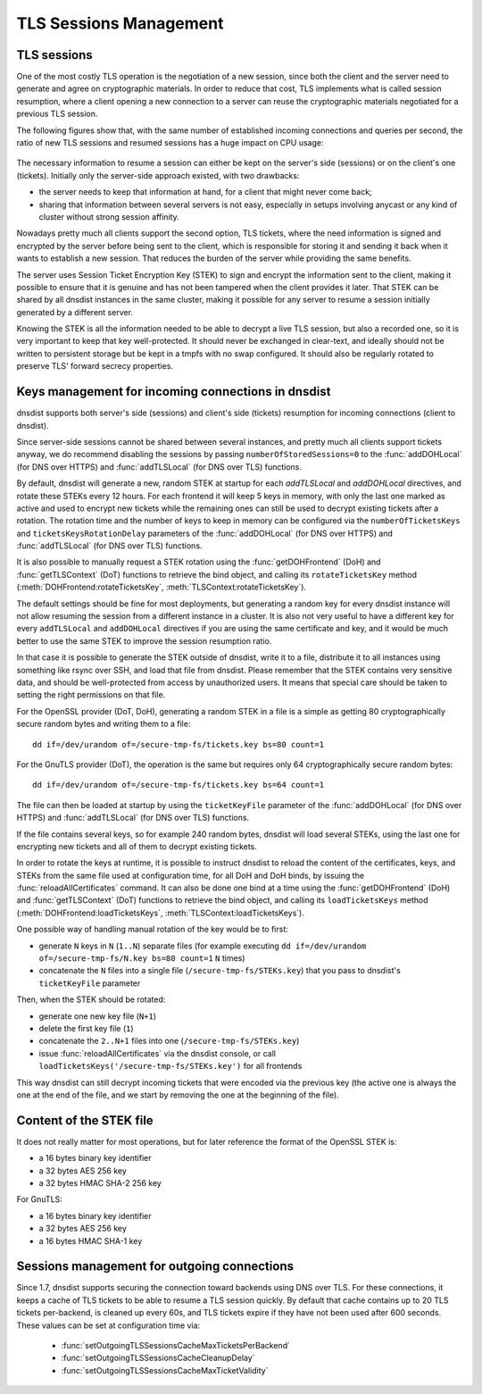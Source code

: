 TLS Sessions Management
=======================

TLS sessions
------------

One of the most costly TLS operation is the negotiation of a new session, since both the client and the server need to generate and agree on cryptographic materials. In order to reduce that cost, TLS implements what is called session resumption, where a client opening a new connection to a server can reuse the cryptographic materials negotiated for a previous TLS session.

The following figures show that, with the same number of established incoming connections and queries per second, the ratio of new TLS sessions and resumed sessions has a huge impact on CPU usage:

.. figure:: ../imgs/tls_resumptions.png
   :align: center
   :alt: Resumed and new TLS sessions

The necessary information to resume a session can either be kept on the server's side (sessions) or on the client's one (tickets). Initially only the server-side approach existed, with two drawbacks:

- the server needs to keep that information at hand, for a client that might never come back;
- sharing that information between several servers is not easy, especially in setups involving anycast or any kind of cluster without strong session affinity.

Nowadays pretty much all clients support the second option, TLS tickets, where the need information is signed and encrypted by the server before being sent to the client, which is responsible for storing it and sending it back when it wants to establish a new session. That reduces the burden of the server while providing the same benefits.

The server uses Session Ticket Encryption Key (STEK) to sign and encrypt the information sent to the client, making it possible to ensure that it is genuine and has not been tampered when the client provides it later. That STEK can be shared by all dnsdist instances in the same cluster, making it possible for any server to resume a session initially generated by a different server.

Knowing the STEK is all the information needed to be able to decrypt a live TLS session, but also a recorded one, so it is very important to keep that key well-protected. It should never be exchanged in clear-text, and ideally should not be written to persistent storage but be kept in a tmpfs with no swap configured. It should also be regularly rotated to preserve TLS' forward secrecy properties.

Keys management for incoming connections in dnsdist
---------------------------------------------------

dnsdist supports both server's side (sessions) and client's side (tickets) resumption for incoming connections (client to dnsdist).

Since server-side sessions cannot be shared between several instances, and pretty much all clients support tickets anyway, we do recommend disabling the sessions by passing ``numberOfStoredSessions=0`` to the :func:`addDOHLocal` (for DNS over HTTPS) and :func:`addTLSLocal` (for DNS over TLS) functions.

By default, dnsdist will generate a new, random STEK at startup for each `addTLSLocal` and `addDOHLocal` directives, and rotate these STEKs every 12 hours. For each frontend it will keep 5 keys in memory, with only the last one marked as active and used to encrypt new tickets while the remaining ones can still be used to decrypt existing tickets after a rotation. The rotation time and the number of keys to keep in memory can be configured via the ``numberOfTicketsKeys`` and ``ticketsKeysRotationDelay`` parameters of the :func:`addDOHLocal` (for DNS over HTTPS) and :func:`addTLSLocal` (for DNS over TLS) functions.

It is also possible to manually request a STEK rotation using the :func:`getDOHFrontend` (DoH) and :func:`getTLSContext` (DoT) functions to retrieve the bind object, and calling its ``rotateTicketsKey`` method (:meth:`DOHFrontend:rotateTicketsKey`, :meth:`TLSContext:rotateTicketsKey`).

The default settings should be fine for most deployments, but generating a random key for every dnsdist instance will not allow resuming the session from a different instance in a cluster. It is also not very useful to have a different key for every ``addTLSLocal`` and ``addDOHLocal`` directives if you are using the same certificate and key, and it would be much better to use the same STEK to improve the session resumption ratio.

In that case it is possible to generate the STEK outside of dnsdist, write it to a file, distribute it to all instances using something like rsync over SSH, and load that file from dnsdist. Please remember that the STEK contains very sensitive data, and should be well-protected from access by unauthorized users. It means that special care should be taken to setting the right permissions on that file.

For the OpenSSL provider (DoT, DoH), generating a random STEK in a file is a simple as getting 80 cryptographically secure random bytes and writing them to a file::

  dd if=/dev/urandom of=/secure-tmp-fs/tickets.key bs=80 count=1

For the GnuTLS provider (DoT), the operation is the same but requires only 64 cryptographically secure random bytes::

  dd if=/dev/urandom of=/secure-tmp-fs/tickets.key bs=64 count=1

The file can then be loaded at startup by using the ``ticketKeyFile`` parameter of the :func:`addDOHLocal` (for DNS over HTTPS) and :func:`addTLSLocal` (for DNS over TLS) functions.

If the file contains several keys, so for example 240 random bytes, dnsdist will load several STEKs, using the last one for encrypting new tickets and all of them to decrypt existing tickets.

In order to rotate the keys at runtime, it is possible to instruct dnsdist to reload the content of the certificates, keys, and STEKs from the same file used at configuration time, for all DoH and DoH binds, by issuing the :func:`reloadAllCertificates` command.
It can also be done one bind at a time using the :func:`getDOHFrontend` (DoH) and :func:`getTLSContext` (DoT) functions to retrieve the bind object, and calling its ``loadTicketsKeys`` method (:meth:`DOHFrontend:loadTicketsKeys`, :meth:`TLSContext:loadTicketsKeys`).

One possible way of handling manual rotation of the key would be to first:

- generate ``N`` keys in ``N`` (``1..N``) separate files (for example executing ``dd if=/dev/urandom of=/secure-tmp-fs/N.key bs=80 count=1`` ``N`` times)
- concatenate the ``N`` files into a single file (``/secure-tmp-fs/STEKs.key``) that you pass to dnsdist's ``ticketKeyFile`` parameter

Then, when the STEK should be rotated:

- generate one new key file (``N+1``)
- delete the first key file (``1``)
- concatenate the ``2..N+1`` files into one (``/secure-tmp-fs/STEKs.key``)
- issue :func:`reloadAllCertificates` via the dnsdist console, or call ``loadTicketsKeys('/secure-tmp-fs/STEKs.key')`` for all frontends

This way dnsdist can still decrypt incoming tickets that were encoded via the previous key (the active one is always the one at the end of the file, and we start by removing the one at the beginning of the file).

Content of the STEK file
------------------------

It does not really matter for most operations, but for later reference the format of the OpenSSL STEK is:

- a 16 bytes binary key identifier
- a 32 bytes AES 256 key
- a 32 bytes HMAC SHA-2 256 key

For GnuTLS:

- a 16 bytes binary key identifier
- a 32 bytes AES 256 key
- a 16 bytes HMAC SHA-1 key

Sessions management for outgoing connections
--------------------------------------------

Since 1.7, dnsdist supports securing the connection toward backends using DNS over TLS. For these connections, it keeps a cache of TLS tickets to be able to resume a TLS session quickly. By default that cache contains up to 20 TLS tickets per-backend, is cleaned up every 60s, and TLS tickets expire if they have not been used after 600 seconds.
These values can be set at configuration time via:

 * :func:`setOutgoingTLSSessionsCacheMaxTicketsPerBackend`
 * :func:`setOutgoingTLSSessionsCacheCleanupDelay`
 * :func:`setOutgoingTLSSessionsCacheMaxTicketValidity`
